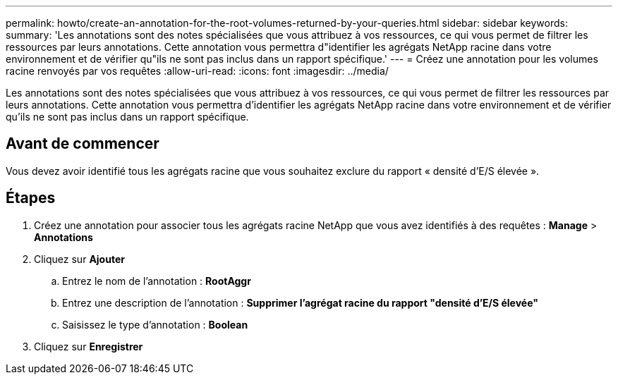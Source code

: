 ---
permalink: howto/create-an-annotation-for-the-root-volumes-returned-by-your-queries.html 
sidebar: sidebar 
keywords:  
summary: 'Les annotations sont des notes spécialisées que vous attribuez à vos ressources, ce qui vous permet de filtrer les ressources par leurs annotations. Cette annotation vous permettra d"identifier les agrégats NetApp racine dans votre environnement et de vérifier qu"ils ne sont pas inclus dans un rapport spécifique.' 
---
= Créez une annotation pour les volumes racine renvoyés par vos requêtes
:allow-uri-read: 
:icons: font
:imagesdir: ../media/


[role="lead"]
Les annotations sont des notes spécialisées que vous attribuez à vos ressources, ce qui vous permet de filtrer les ressources par leurs annotations. Cette annotation vous permettra d'identifier les agrégats NetApp racine dans votre environnement et de vérifier qu'ils ne sont pas inclus dans un rapport spécifique.



== Avant de commencer

Vous devez avoir identifié tous les agrégats racine que vous souhaitez exclure du rapport « densité d'E/S élevée ».



== Étapes

. Créez une annotation pour associer tous les agrégats racine NetApp que vous avez identifiés à des requêtes : *Manage* > *Annotations*
. Cliquez sur *Ajouter*
+
.. Entrez le nom de l'annotation : *RootAggr*
.. Entrez une description de l'annotation : *Supprimer l'agrégat racine du rapport "densité d'E/S élevée"*
.. Saisissez le type d'annotation : *Boolean*


. Cliquez sur *Enregistrer*

